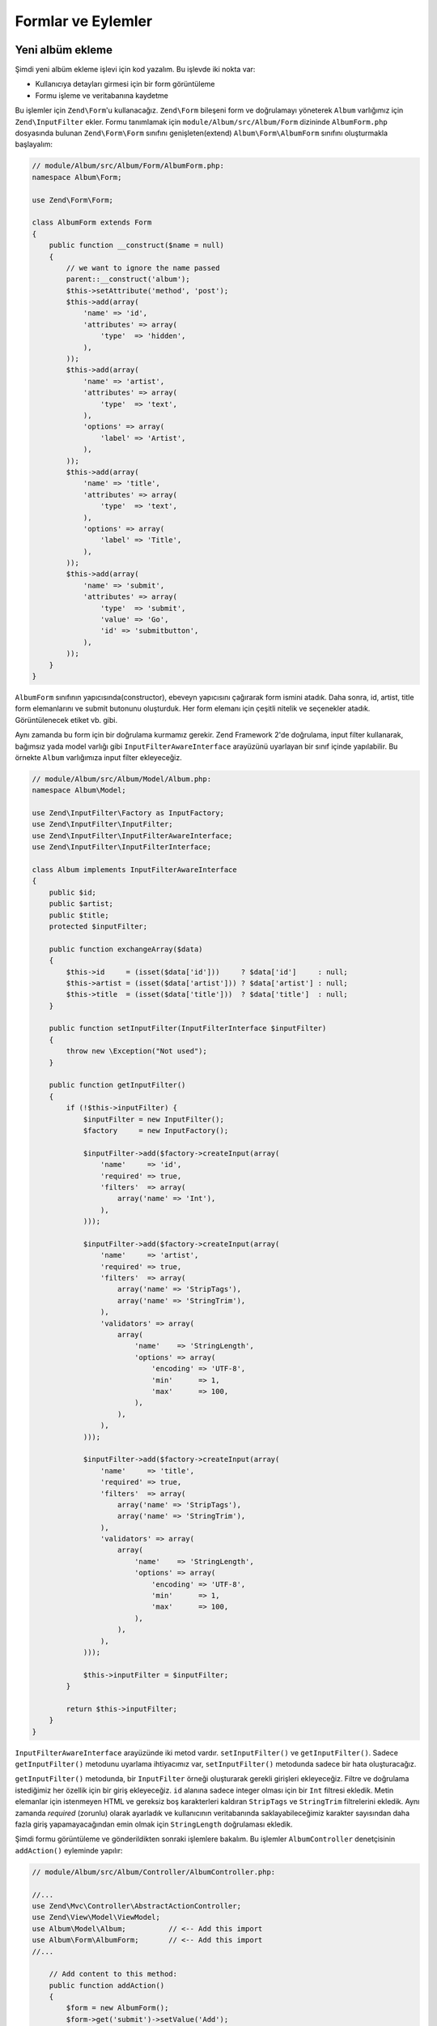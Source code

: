 .. EN-Revision: ea20235
.. _user-guide-forms-and-actions:

###################
Formlar ve Eylemler
###################

Yeni albüm ekleme
-----------------

Şimdi yeni albüm ekleme işlevi için kod yazalım. Bu işlevde iki nokta
var:

* Kullanıcıya detayları girmesi için bir form görüntüleme
* Formu işleme ve veritabanına kaydetme
  
Bu işlemler için ``Zend\Form``'u kullanacağız. ``Zend\Form`` bileşeni form ve 
doğrulamayı yöneterek ``Album`` varlığımız için ``Zend\InputFilter`` ekler.
Formu tanımlamak için ``module/Album/src/Album/Form`` dizininde ``AlbumForm.php`` 
dosyasında bulunan ``Zend\Form\Form`` sınıfını genişleten(extend) 
``Album\Form\AlbumForm`` sınıfını oluşturmakla başlayalım:

.. code-block:: php

    // module/Album/src/Album/Form/AlbumForm.php:
    namespace Album\Form;

    use Zend\Form\Form;

    class AlbumForm extends Form
    {
        public function __construct($name = null)
        {
            // we want to ignore the name passed
            parent::__construct('album');
            $this->setAttribute('method', 'post');
            $this->add(array(
                'name' => 'id',
                'attributes' => array(
                    'type'  => 'hidden',
                ),
            ));
            $this->add(array(
                'name' => 'artist',
                'attributes' => array(
                    'type'  => 'text',
                ),
                'options' => array(
                    'label' => 'Artist',
                ),
            ));
            $this->add(array(
                'name' => 'title',
                'attributes' => array(
                    'type'  => 'text',
                ),
                'options' => array(
                    'label' => 'Title',
                ),
            ));
            $this->add(array(
                'name' => 'submit',
                'attributes' => array(
                    'type'  => 'submit',
                    'value' => 'Go',
                    'id' => 'submitbutton',
                ),        
            ));
        }
    }

``AlbumForm`` sınıfının yapıcısında(constructor), ebeveyn yapıcısını çağırarak
form ismini atadık. Daha sonra, id, artist, title form elemanlarını ve submit 
butonunu oluşturduk. Her form elemanı için çeşitli nitelik ve seçenekler atadık.
Görüntülenecek etiket vb. gibi.

Aynı zamanda bu form için bir doğrulama kurmamız gerekir. Zend Framework 2'de
doğrulama, input filter kullanarak, bağımsız yada model varlığı gibi
``InputFilterAwareInterface`` arayüzünü uyarlayan bir sınıf içinde yapılabilir.
Bu örnekte ``Album`` varlığımıza input filter ekleyeceğiz.

.. code-block:: php

    // module/Album/src/Album/Model/Album.php:
    namespace Album\Model;

    use Zend\InputFilter\Factory as InputFactory;
    use Zend\InputFilter\InputFilter;
    use Zend\InputFilter\InputFilterAwareInterface;
    use Zend\InputFilter\InputFilterInterface;

    class Album implements InputFilterAwareInterface
    {
        public $id;
        public $artist;
        public $title;
        protected $inputFilter;

        public function exchangeArray($data)
        {
            $this->id     = (isset($data['id']))     ? $data['id']     : null;
            $this->artist = (isset($data['artist'])) ? $data['artist'] : null;
            $this->title  = (isset($data['title']))  ? $data['title']  : null;
        }

        public function setInputFilter(InputFilterInterface $inputFilter)
        {
            throw new \Exception("Not used");
        }

        public function getInputFilter()
        {
            if (!$this->inputFilter) {
                $inputFilter = new InputFilter();
                $factory     = new InputFactory();

                $inputFilter->add($factory->createInput(array(
                    'name'     => 'id',
                    'required' => true,
                    'filters'  => array(
                        array('name' => 'Int'),
                    ),            
                )));

                $inputFilter->add($factory->createInput(array(
                    'name'     => 'artist',
                    'required' => true,
                    'filters'  => array(
                        array('name' => 'StripTags'),
                        array('name' => 'StringTrim'),
                    ),
                    'validators' => array(
                        array(
                            'name'    => 'StringLength',
                            'options' => array(
                                'encoding' => 'UTF-8',
                                'min'      => 1,
                                'max'      => 100,
                            ),
                        ),
                    ),
                )));

                $inputFilter->add($factory->createInput(array(
                    'name'     => 'title',
                    'required' => true,
                    'filters'  => array(
                        array('name' => 'StripTags'),
                        array('name' => 'StringTrim'),
                    ),
                    'validators' => array(
                        array(
                            'name'    => 'StringLength',
                            'options' => array(
                                'encoding' => 'UTF-8',
                                'min'      => 1,
                                'max'      => 100,
                            ),
                        ),
                    ),
                )));

                $this->inputFilter = $inputFilter;        
            }

            return $this->inputFilter;
        }
    }

``InputFilterAwareInterface`` arayüzünde iki metod vardır. ``setInputFilter()``
ve ``getInputFilter()``. Sadece ``getInputFilter()`` metodunu uyarlama ihtiyacımız
var, ``setInputFilter()`` metodunda sadece bir hata oluşturacağız.

``getInputFilter()`` metodunda, bir ``InputFilter`` örneği oluşturarak gerekli
girişleri ekleyeceğiz. Filtre ve doğrulama istediğimiz her özellik için bir 
giriş ekleyeceğiz. ``id`` alanına sadece integer olması için bir ``Int`` filtresi
ekledik. Metin elemanlar için istenmeyen HTML ve gereksiz boş karakterleri 
kaldıran ``StripTags`` ve ``StringTrim`` filtrelerini ekledik.  Aynı zamanda
*required* (zorunlu) olarak ayarladık ve kullanıcının veritabanında saklayabileceğimiz
karakter sayısından daha fazla giriş yapamayacağından emin olmak için ``StringLength``
doğrulaması ekledik.

Şimdi formu görüntüleme ve gönderildikten sonraki işlemlere bakalım. Bu işlemler
``AlbumController`` denetçisinin ``addAction()`` eyleminde yapılır:

.. code-block:: php

    // module/Album/src/Album/Controller/AlbumController.php:

    //...
    use Zend\Mvc\Controller\AbstractActionController;
    use Zend\View\Model\ViewModel;
    use Album\Model\Album;          // <-- Add this import
    use Album\Form\AlbumForm;       // <-- Add this import
    //...

        // Add content to this method:
        public function addAction()
        {
            $form = new AlbumForm();
            $form->get('submit')->setValue('Add');

            $request = $this->getRequest();
            if ($request->isPost()) {
                $album = new Album();
                $form->setInputFilter($album->getInputFilter());
                $form->setData($request->getPost());

                if ($form->isValid()) {
                    $album->exchangeArray($form->getData());
                    $this->getAlbumTable()->saveAlbum($album);

                    // Redirect to list of albums
                    return $this->redirect()->toRoute('album');
                }
            }
            return array('form' => $form);
        }
    //...

``AlbumForm``'u namespace use listesine ekledikten sonra ``addAction()`` metodunu
uyarladık. Şimdi ``addAction()`` metodu kodlarına detaylı olarak bakalım.

.. code-block:: php

    $form = new AlbumForm();
    $form->submit->setValue('Add');

`AlbumForm` örneğini oluşturduk ve submit butonu etiketini “Add” olarak ayarladık.
Bunu, formu albüm düzenlemede farklı bir etiket ile tekrar kullanacağımız 
için yaptık.

.. code-block:: php

    $request = $this->getRequest();
    if ($request->isPost()) {
        $album = new Album();
        $form->setInputFilter($album->getInputFilter());
        $form->setData($request->getPost());
        if ($form->isValid()) {

Eğer ``Request`` nesnesinin ``isPost()`` metodu true döndürürse form gönderilmiş
demektir. *form*'un input filtresine *album* örneğinden aldığımız filtreyi gönderdik.
Daha sonra post edilmiş veriyi *form*'a göderdik ve formun ``isValid()`` metodu ile
geçerliliğini kontrol ettik.

.. code-block:: php

    $album->exchangeArray($form->getData());
    $this->getAlbumTable()->saveAlbum($album);

*form* geçerli ise, veriyi *form* dan alıp ``saveAlbum()`` metodu ile modele aktardık.

.. code-block:: php

    // Redirect to list of albums
    return $this->redirect()->toRoute('album');

Yeni albüm kaydını ekledikten sonra ``Redirect`` controller eklentisi ile albüm
listesine dönüş için yönlendirdik.

.. code-block:: php

    return array('form' => $form);

Son olarak görüntüye aktaracağımız değişkenleri(bu durumda sadece formu) atadık.
Zend Framework 2, aynı zamanda view a aktarılacak gerekli değişkenleri içeren bir diziyi
basitçe geri döndürmenize izin verir. Aslında perde arkasında bir ``ViewModel`` yaratılır.

Şimdi formu görüntülemek için add.phtml view dosyasına ihtiyacımız var:

.. code-block:: php

    <?php
    // module/Album/view/album/album/add.phtml:

    $title = 'Add new album';
    $this->headTitle($title);
    ?>
    <h1><?php echo $this->escapeHtml($title); ?></h1>
    <?php
    $form = $this->form;
    $form->setAttribute('action', $this->url('album', array('action' => 'add')));
    $form->prepare();

    echo $this->form()->openTag($form);
    echo $this->formHidden($form->get('id'));
    echo $this->formRow($form->get('title'));
    echo $this->formRow($form->get('artist'));
    echo $this->formSubmit($form->get('submit'));
    echo $this->form()->closeTag();

Daha önce yaptığımız gibi sayfa başlığını ayarladık sonra formu işledik. Zend 
Framework, form işlemeyi kolaylaştıran bazı view helperlar sunar. ``form()``
view helper'ında bulunan ``openTag()`` ve ``closeTag()`` metodları ile formu 
açıp kapattık (HTML de <form ...> ... </form>). Sonrasında, etiketi olan form 
elemanları için ``formRow()`` diğer iki eleman için ise ``formHidden()`` ve
``formSubmit()`` metodlarını kullandık.

.. image:: ../images/user-guide.forms-and-actions.add-album-form.png
    :width: 940 px

Şimdi yeni albüm kaydı eklemek için uygulama ana sayfasında bulunan 
“Add new album” linkini kullanabiliyor olmalısınız.

Albüm düzenleme
---------------

Albüm düzenleme, ekleme ile neredeyse aynıdır ve kodlar birbirine çok benzer.
Bu sefer ``AlbumController`` içinde ``editAction()`` eylemini kullanacağız.

.. code-block:: php

    // module/Album/src/Album/AlbumController.php:
    //...

        // Add content to this method:
        public function editAction()
        {
            $id = (int) $this->params()->fromRoute('id', 0);
            if (!$id) {
                return $this->redirect()->toRoute('album', array(
                    'action' => 'add'
                ));
            }
            $album = $this->getAlbumTable()->getAlbum($id);

            $form  = new AlbumForm();
            $form->bind($album);
            $form->get('submit')->setAttribute('value', 'Edit');
            
            $request = $this->getRequest();
            if ($request->isPost()) {
                $form->setInputFilter($album->getInputFilter());
                $form->setData($request->getPost());

                if ($form->isValid()) {
                    $this->getAlbumTable()->saveAlbum($album);

                    // Redirect to list of albums
                    return $this->redirect()->toRoute('album');
                }
            }

            return array(
                'id' => $id,
                'form' => $form,
            );
        }
    //...

Bu kod oldukça tanıdık geliyor olmalı. Albüm ekleme kodundan farklılıklarına 
bakalım. İlk önce, eşleşen *route* 'da bulunan ve düzenlenecek albümü yüklemek
için kullanacağımız ``id``' ye bakalım:

.. code-block:: php

    $id = (int) $this->params()->fromRoute('id', 0);
    if (!$id) {
        return $this->redirect()->toRoute('album', array(
            'action' => 'add'
        ));
    }
    $album = $this->getAlbumTable()->getAlbum($id);

``params`` eşleşen *route* 'dan uygun parametreleri getirmeye yarayan bir
controller eklentisidir. ``params`` ile modülün ``module.config.php`` dosyasında 
oluşturduğumuz *route* 'dan ``id``'yi almak için kullandık. Eğer ``id`` sıfır(0) 
ise ekle eylemine yönlendirdik, değilse veritabananından albüm kaydını getirdik.

.. code-block:: php

    $form = new AlbumForm();
    $form->bind($album);
    $form->get('submit')->setAttribute('value', 'Edit');

*form* 'un ``bind()`` metodu modeli forma iliştirir. Bu iki şekilde kullanılmıştır.

# Form görüntülenirken, her form elemenanın başlangıç değerleri 
  modelden aktarılır.
# isValid() ile başarılı doğrulama yapıldıktan sonra, formdaki veri 
  modele geri konur.

Bu operasyonlar hydrator nesnesi kullanılarak yapılır. Birçok hydrator
vardır. Bunlardan bir tanasei ise, modelde  ``getArrayCopy()`` ve
``exchangeArray()`` metodları bekleyen ``Zend\Stdlib\Hydrator\ArraySerializable``
hydrator üdür. ``Album`` varlığında ``exchangeArray()`` metodunu zaten
yazmıştık. Şimdi sadece ``getArrayCopy()`` metodunu yazmamız gerekiyor.

.. code-block:: php

    // module/Album/src/Album/Model/Album.php:
    // ...
        public function exchangeArray($data)
        {
            $this->id     = (isset($data['id']))     ? $data['id']     : null;
            $this->artist = (isset($data['artist'])) ? $data['artist'] : null;
            $this->title  = (isset($data['title']))  ? $data['title']  : null;
        }

        // Add the following method:
        public function getArrayCopy()
        {
            return get_object_vars($this);
        }
    // ...

``$album`` 'e form verisini tekrar doldurmaya gerek yok, çünkü hydrator ü ile 
``bind()`` kullanmanın bir sonucu olarak bu zaten yapılmıştır. Böylece sadece
``saveAlbum()`` metodunu kullanarak değişiklikleri veritabanına kaydederiz.

``edit.phtml`` view şablonu albüm eklemede kullanılan şablona oldukça benzerdir:

.. code-block:: php

    <?php
    // module/Album/view/album/album/edit.phtml:

    $title = 'Edit album';
    $this->headTitle($title);
    ?>
    <h1><?php echo $this->escapeHtml($title); ?></h1>

    <?php
    $form = $this->form;
    $form->setAttribute('action', $this->url(
        'album', 
        array(
            'action' => 'edit',
            'id'     => $this->id,
        )
    ));
    $form->prepare();

    echo $this->form()->openTag($form);
    echo $this->formHidden($form->get('id'));
    echo $this->formRow($form->get('title'));
    echo $this->formRow($form->get('artist'));
    echo $this->formSubmit($form->get('submit'));
    echo $this->form()->closeTag();

Değişiklikler sadece, başlık olarak ‘Edit Album’ ve form eylemi olarak ‘edit’ eylemi 
kullanmaktır.

Şimdi albümleri düzenleyebiliyor olmalısınız.

Albüm Silme
-----------

Uygulamamızı tamamlamak için silme işlemine ihtiyacımız var. Liste sayfamızda
her albüm kaydının yanında bir silme linki var. Link tıklandığında kaydı hemen
silme gibi safça bir yaklaşım yanlış olur. HTTP tanımlamalarını göz önüne alarak, 
GET kullanarak geri dönüşü olmayan bir eylem yapmamanız ve POST kullanmanız
gerektiğini hatırlatırız.

Kullanıcı delete'e tıkladığında bir onay formu göstermek zorundayız. “yes”'e
tıklayınca silme işlemini yapacağız. Burdaki form çok önemli olmadığı için
bunu doğrudan view da yapacağız. 

``AlbumController::deleteAction()`` eylem koduna bakalım:

.. code-block:: php

    // module/Album/src/Album/AlbumController.php:
    //...
        // Add content to the following method:
        public function deleteAction()
        {
            $id = (int) $this->params()->fromRoute('id', 0);
            if (!$id) {
                return $this->redirect()->toRoute('album');
            }

            $request = $this->getRequest();
            if ($request->isPost()) {
                $del = $request->getPost('del', 'No');

                if ($del == 'Yes') {
                    $id = (int) $request->getPost('id');
                    $this->getAlbumTable()->deleteAlbum($id);
                }

                // Redirect to list of albums
                return $this->redirect()->toRoute('album');
            }

            return array(
                'id'    => $id,
                'album' => $this->getAlbumTable()->getAlbum($id)
            );
        }
    //...

Daha önce yaptığımız gibi, eşleşen route'dan ``id``'yi alıyoruz ve onay 
sayfasını göstermek ya da silme işlemini belirlemek için istek nesnesinin 
``isPost()`` metodunu kontrol ediyoruz. ``deleteAlbum()`` ile kaydı silmek için 
album table nesnesini kullanıyoruz ve albüm listesine yönlendirme yapıyoruz.
İstek POST değil ise ``id`` ile ilgili veritabanı kaydını alarak view'a
aktarıyoruz.

View dosyamız basit bir formdan ibaret:

.. code-block:: php

    <?php
    // module/Album/view/album/album/delete.phtml:

    $title = 'Delete album';
    $this->headTitle($title);
    ?>
    <h1><?php echo $this->escapeHtml($title); ?></h1>

    <p>Are you sure that you want to delete 
        '<?php echo $this->escapeHtml($album->title); ?>' by 
        '<?php echo $this->escapeHtml($album->artist); ?>'?
    </p>
    <?php 
    $url = $this->url('album', array(
        'action' => 'delete', 
        'id'     => $this->id,
    )); 
    ?>
    <form action="<?php echo $url; ?>" method="post">
    <div>
        <input type="hidden" name="id" value="<?php echo (int) $album->id; ?>" />
        <input type="submit" name="del" value="Yes" />
        <input type="submit" name="del" value="No" />
    </div>
    </form>

Bu dosyada, kullanıcıya bir onay mesajı ve "Yes" ve "No" butonlarından oluşan bir
form gösteriyoruz. Eylemde silme işlemini yapmak için özellikle "Yes" değerini
kontrol ediyoruz.

Ana sayfanın albüm listesini görüntülemesi
------------------------------------------

Son olarak; şu an ana sayfamız http://zf2-tutorial.localhost/ albüm listesini
görüntülemiyor.

Nedeni ``Application`` modülünün ``module.config.php`` dosyasındaki *route* 
yapılandırmasıdır. Değiştirmek için, ``module/Application/config/module.config.php``
dosyasını açın ve *route* u bulun:

.. code-block:: php

    'home' => array(
        'type' => 'Zend\Mvc\Router\Http\Literal',
        'options' => array(
            'route'    => '/',
            'defaults' => array(
                'controller' => 'Application\Controller\Index',
                'action'     => 'index',
            ),
        ),
    ),

``controller`` dan ``Application\Controller\Index`` i 
``Album\Controller\Album`` olarak değiştir:

.. code-block:: php

    'home' => array(
        'type' => 'Zend\Mvc\Router\Http\Literal',
        'options' => array(
            'route'    => '/',
            'defaults' => array(
                'controller' => 'Album\Controller\Album', // <-- burayı değiştir
                'action'     => 'index',
            ),
        ),
    ),

İşte bu kadar. Şimdi tamammen çalışan bir uygulamamız var!
